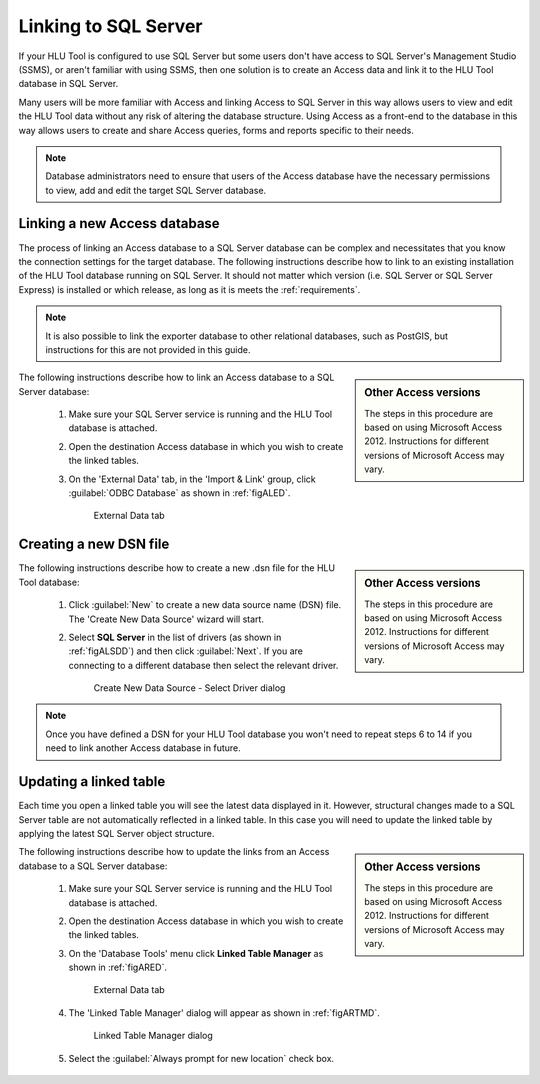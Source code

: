 
*********************
Linking to SQL Server
*********************

If your HLU Tool is configured to use SQL Server but some users don't have access to SQL Server's Management Studio (SSMS), or aren't familiar with using SSMS, then one solution is to create an Access data and link it to the HLU Tool database in SQL Server.

Many users will be more familiar with Access and linking Access to SQL Server in this way allows users to view and edit the HLU Tool data without any risk of altering the database structure. Using Access as a front-end to the database in this way allows users to create and share Access queries, forms and reports specific to their needs.

.. note::
	Database administrators need to ensure that users of the Access database have the necessary permissions to view, add and edit the target SQL Server database.


.. raw:: latex

	\newpage

.. index::
	single: Linking to SQL

.. _new_link:

Linking a new Access database
=============================

The process of linking an Access database to a SQL Server database can be complex and necessitates that you know the connection settings for the target database. The following instructions describe how to link to an existing installation of the HLU Tool database running on SQL Server. It should not matter which version (i.e. SQL Server or SQL Server Express) is installed or which release, as long as it is meets the :ref:`requirements`.

.. note::
	It is also possible to link the exporter database to other relational databases, such as PostGIS, but instructions for this are not provided in this guide.

.. sidebar:: Other Access versions

	The steps in this procedure are based on using Microsoft Access 2012. Instructions for different versions of Microsoft Access may vary.

The following instructions describe how to link an Access database to a SQL Server database:

	1. Make sure your SQL Server service is running and the HLU Tool database is attached.

	2. Open the destination Access database in which you wish to create the linked tables.

	3. On the 'External Data' tab, in the 'Import & Link' group, click :guilabel:`ODBC Database` as shown in :ref:`figALED`.

		.. _figALED:

		.. figure:: ../images/figures/AccessLinkExternalDataTab.png
			:align: center
			:scale: 90

			External Data tab


.. raw:: latex

	\newpage

	4. Select :guilabel:`Link to the data source by creating a linked table` (as shown in :ref:`figALODD`) and then click :guilabel:`OK`.

		.. _figALODD:

		.. figure:: ../images/figures/AccessLinkODBCDataDialog.png
			:align: center
			:scale: 85

			Get External Data - OBDC Database dialog

.. raw:: latex

	\newpage

	5. In the 'Select Data Source' dialog box as shown in :ref:`figALSDSD`, if the DSN file you want to use already exists, locate and select the DSN file. If you haven't yet created a DSN file for the target database skip to :ref:`create_dsn` then continue from the next step.

		.. _figALSDSD:

		.. figure:: ../images/figures/AccessLinkSelectDataSourceDialog.png
			:align: center
			:scale: 85

			Select Data Source dialog

	.. note::
		If have haven't already created a data source name (DSN) file for the HLU Tool database see :ref:`create_dsn`.

	6. Click :guilabel:`OK`. Access will display the 'Link Tables' dialog box as shown in :ref:`figALSLTD`.

		.. _figALSLTD:

		.. figure:: ../images/figures/AccessLinkSelectTablesDialog.png
			:align: center
			:scale: 85

			Select Link Tables dialog

	7. Under 'Tables', click each table that you want to link to, and then click :guilabel:`OK`.

		.. note::
			Many of the tables in the list are internal SQL Server tables. Do not select these - only select the HLU Tool export, data and lookup tables.

	8. If the 'Select Unique Record Identifier' dialog box appears, Access was unable to determine which field or fields uniquely identify each row of the source data. In this case, select the field or combination of fields that is unique for each row, and then click :guilabel:`OK`. If you are not sure, check with the SQL Server database administrator.

	9. If the link is successful Access will display the new linked tables in the Objects Navigation Pane as shown in :ref:`figALATD`.

		.. _figALATD:

		.. figure:: ../images/figures/AccessLinkObjectsNavigationPane.png
			:align: center
			:scale: 85

			Access Objects Navigation Pane


.. raw:: latex

	\newpage

.. index::
	single: Linking to SQL; Creating a DSN

.. _create_dsn:

Creating a new DSN file
=======================

.. sidebar:: Other Access versions

	The steps in this procedure are based on using Microsoft Access 2012. Instructions for different versions of Microsoft Access may vary.

The following instructions describe how to create a new .dsn file for the HLU Tool database:

	1. Click :guilabel:`New` to create a new data source name (DSN) file. The 'Create New Data Source' wizard will start.

	2. Select **SQL Server** in the list of drivers (as shown in :ref:`figALSDD`) and then click :guilabel:`Next`. If you are connecting to a different database then select the relevant driver.

		.. _figALSDD:

		.. figure:: ../images/figures/AccessLinkSelectDriverDialog.png
			:align: center
			:scale: 85

			Create New Data Source - Select Driver dialog

.. raw:: latex

	\newpage

	3. If you wish to enter the 'Server Name' and 'Database Name' at this stage click on :guilabel:`Advanced...` and enter them under the DRIVER keyword (see :ref:`figALADD` for example). Then click :guilabel:`OK` to return to the 'Create New Data Source' wizard.
	
		.. _figALADD:

		.. figure:: ../images/figures/AccessLinkAdvancedDSNDialog.png
			:align: center
			:scale: 90

			Create New Data Source - Advanced DSN dialog

	.. note::
		If you don't enter the 'Server Name' and 'Database Name' here you will be prompted for them later.

	4. Click :guilabel:`Next` and then choose a suitable file path and file name for your new DSN. Then click :guilabel:`Save`.

	5. The file path and file name of the select DSN will be displayed (see :ref:`figALSDSD2` for example). Click :guilabel:`Next`.

		.. _figALSDSD2:

		.. figure:: ../images/figures/AccessLinkSelectDataSourceDialog.png
			:align: center
			:scale: 85

			Select Data Source dialog

.. raw:: latex

	\newpage

	6. A summary of the DSN settings will be shown (see :ref:`figALOSSD` for example). Click :guilabel:`Finish`.

		.. _figALOSSD:

		.. figure:: ../images/figures/AccessLinkSummaryODBCDialog.png
			:align: center
			:scale: 90

			ODBC Setup Summary dialog

	7. If you didn't enter the server and database names earlier you will be prompted for them now. Enter a description for the data source and then from the list choose which server you want to connect to (see :ref:`figALSSD` for example). Then click :guilabel:`Next`.

		.. _figALSSD:

		.. figure:: ../images/figures/AccessLinkSelectServerDialog.png
			:align: center
			:scale: 85

			Create New Data Source - Select Server dialog

		.. tip::
			If the server doesn't appear in the list then manually type the server name it into the Server field

.. raw:: latex

	\newpage

	8.	Choose either **Windows NT authentication** or **SQL Server authentication**, as shown in see :ref:`figALAD`, depending on how the security settings have been defined in the SQL Server database then click :guilabel:`Next`. If you are not sure, check with the SQL Server database administrator.

		.. _figALAD:

		.. figure:: ../images/figures/AccessLinkSQLAuthenticationDialog.png
			:align: center
			:scale: 85

			Create New Data Source - Authentication dialog

	9.	Select the 'Change the default database to' checkbox and then from the list select which database to connect to (see :ref:`figALSDBD` for example). Then click :guilabel:`Next`.

		.. _figALSDBD:

		.. figure:: ../images/figures/AccessLinkSelectDatabaseDialog.png
			:align: center
			:scale: 85

			Create New Data Source - Select Database dialog

	10.	Leave all the settings as the default values and click :guilabel:`Finish`.

.. raw:: latex

	\newpage

	11.	A summary of the ODBC Setup will be displayed (see :ref:`figALSD` for example). Click :guilabel:`Test Data Source ...` to ensure the settings are correct and the connection works and then click :guilabel:`OK` to close the test window.

		.. _figALSD:

		.. figure:: ../images/figures/AccessLinkSummaryDialog.png
			:align: center
			:scale: 85

			Create New Data Source - Summary dialog

	12.	Click :guilabel:`OK` to save the DSN. You will then be returned to the 'Select Data Source' window to continue linking a new database (see :ref:`new_link`).
 

.. note::
	Once you have defined a DSN for your HLU Tool database you won't need to repeat steps 6 to 14 if you need to link another Access database in future.


.. raw:: latex

	\newpage

.. index::
	single: Linking to SQL; Updating Linked Tables

.. _update_link:

Updating a linked table
=======================

Each time you open a linked table you will see the latest data displayed in it. However, structural changes made to a SQL Server table are not automatically reflected in a linked table. In this case you will need to update the linked table by applying the latest SQL Server object structure.

.. sidebar:: Other Access versions

	The steps in this procedure are based on using Microsoft Access 2012. Instructions for different versions of Microsoft Access may vary.

The following instructions describe how to update the links from an Access database to a SQL Server database:

	1. Make sure your SQL Server service is running and the HLU Tool database is attached.

	2. Open the destination Access database in which you wish to create the linked tables.

	3. On the 'Database Tools' menu click **Linked Table Manager** as shown in :ref:`figARED`.

		.. _figARED:

		.. figure:: ../images/figures/AccessRelinkExternalDataTab.png
			:align: center
			:scale: 90

			External Data tab

	4. The 'Linked Table Manager' dialog will appear as shown in :ref:`figARTMD`.

		.. _figARTMD:

		.. figure:: ../images/figures/AccessRelinkTableManagerDialog.png
			:align: center
			:scale: 90

			Linked Table Manager dialog

	5. Select the :guilabel:`Always prompt for new location` check box.

.. raw:: latex

	\newpage

	6. Click the tables that you wish to update or click the :guilabel:`Select All` button (see :ref:`figARTMSD` for example) and then click :guilabel:`OK`.

		.. _figARTMSD:

		.. figure:: ../images/figures/AccessRelinkTableManagerSelectedDialog.png
			:align: center
			:scale: 90

			Linked Table Manager selected tables

	7. If the update if successful Access will display a message to that effect as shown in :ref:`figARSD`. Otherwise Access will display an error message.

		.. _figARSD:

		.. figure:: ../images/figures/AccessRelinkSuccessDialog.png
			:align: center

			Linked Table Manager Success dialog

	8. Click :guilabel:`OK` to close the Linked Table Manager.

